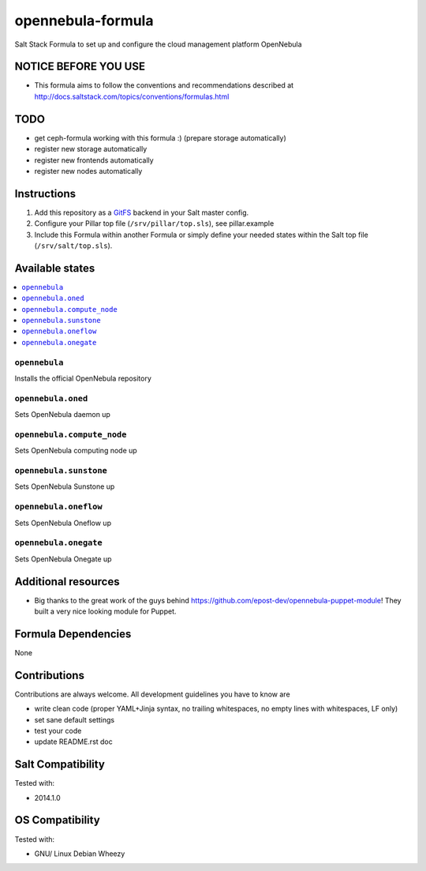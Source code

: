 ==================
opennebula-formula
==================

Salt Stack Formula to set up and configure the cloud management platform OpenNebula

NOTICE BEFORE YOU USE
=====================

* This formula aims to follow the conventions and recommendations described at http://docs.saltstack.com/topics/conventions/formulas.html

TODO
====

* get ceph-formula working with this formula :) (prepare storage automatically)
* register new storage automatically
* register new frontends automatically
* register new nodes automatically

Instructions
============

1. Add this repository as a `GitFS <http://docs.saltstack.com/topics/tutorials/gitfs.html>`_ backend in your Salt master config.

2. Configure your Pillar top file (``/srv/pillar/top.sls``), see pillar.example

3. Include this Formula within another Formula or simply define your needed states within the Salt top file (``/srv/salt/top.sls``).

Available states
================

.. contents::
    :local:

``opennebula``
-------------

Installs the official OpenNebula repository

``opennebula.oned``
-------------------

Sets OpenNebula daemon up

``opennebula.compute_node``
---------------------------

Sets OpenNebula computing node up


``opennebula.sunstone``
-----------------------

Sets OpenNebula Sunstone up

``opennebula.oneflow``
----------------------

Sets OpenNebula Oneflow up

``opennebula.onegate``
----------------------

Sets OpenNebula Onegate up

Additional resources
====================

* Big thanks to the great work of the guys behind https://github.com/epost-dev/opennebula-puppet-module! They built a very nice looking module for Puppet.

Formula Dependencies
====================

None

Contributions
=============

Contributions are always welcome. All development guidelines you have to know are

* write clean code (proper YAML+Jinja syntax, no trailing whitespaces, no empty lines with whitespaces, LF only)
* set sane default settings
* test your code
* update README.rst doc

Salt Compatibility
==================

Tested with:

* 2014.1.0

OS Compatibility
================

Tested with:

* GNU/ Linux Debian Wheezy
